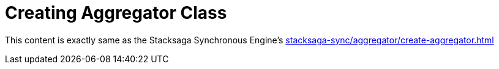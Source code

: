 = Creating Aggregator Class [[creating_aggregator_class]]

This content is exactly same as the Stacksaga Synchronous Engine's xref:stacksaga-sync/aggregator/create-aggregator.adoc[]

